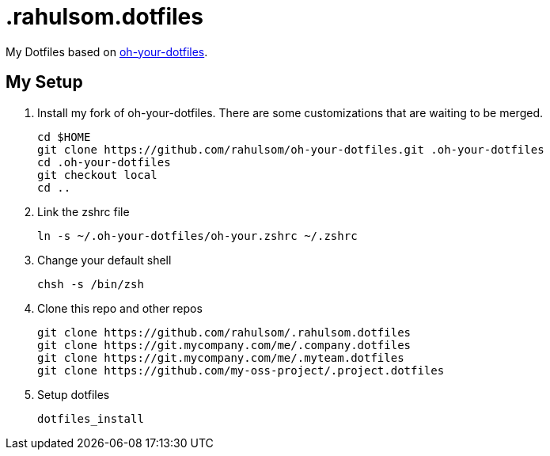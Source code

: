 = .rahulsom.dotfiles

My Dotfiles based on https://github.com/DanielThomas/oh-your-dotfiles[oh-your-dotfiles].

== My Setup

1. Install my fork of oh-your-dotfiles. There are some customizations that are waiting to be merged.
+
[source,bash]
----
cd $HOME
git clone https://github.com/rahulsom/oh-your-dotfiles.git .oh-your-dotfiles
cd .oh-your-dotfiles
git checkout local
cd ..
----

2. Link the zshrc file
+
[source,bash]
----
ln -s ~/.oh-your-dotfiles/oh-your.zshrc ~/.zshrc
----

3. Change your default shell
+
[source,bash]
----
chsh -s /bin/zsh
----

4. Clone this repo and other repos
+
[source,bash]
----
git clone https://github.com/rahulsom/.rahulsom.dotfiles
git clone https://git.mycompany.com/me/.company.dotfiles
git clone https://git.mycompany.com/me/.myteam.dotfiles
git clone https://github.com/my-oss-project/.project.dotfiles
----

5. Setup dotfiles
+
[source,bash]
----
dotfiles_install
----
